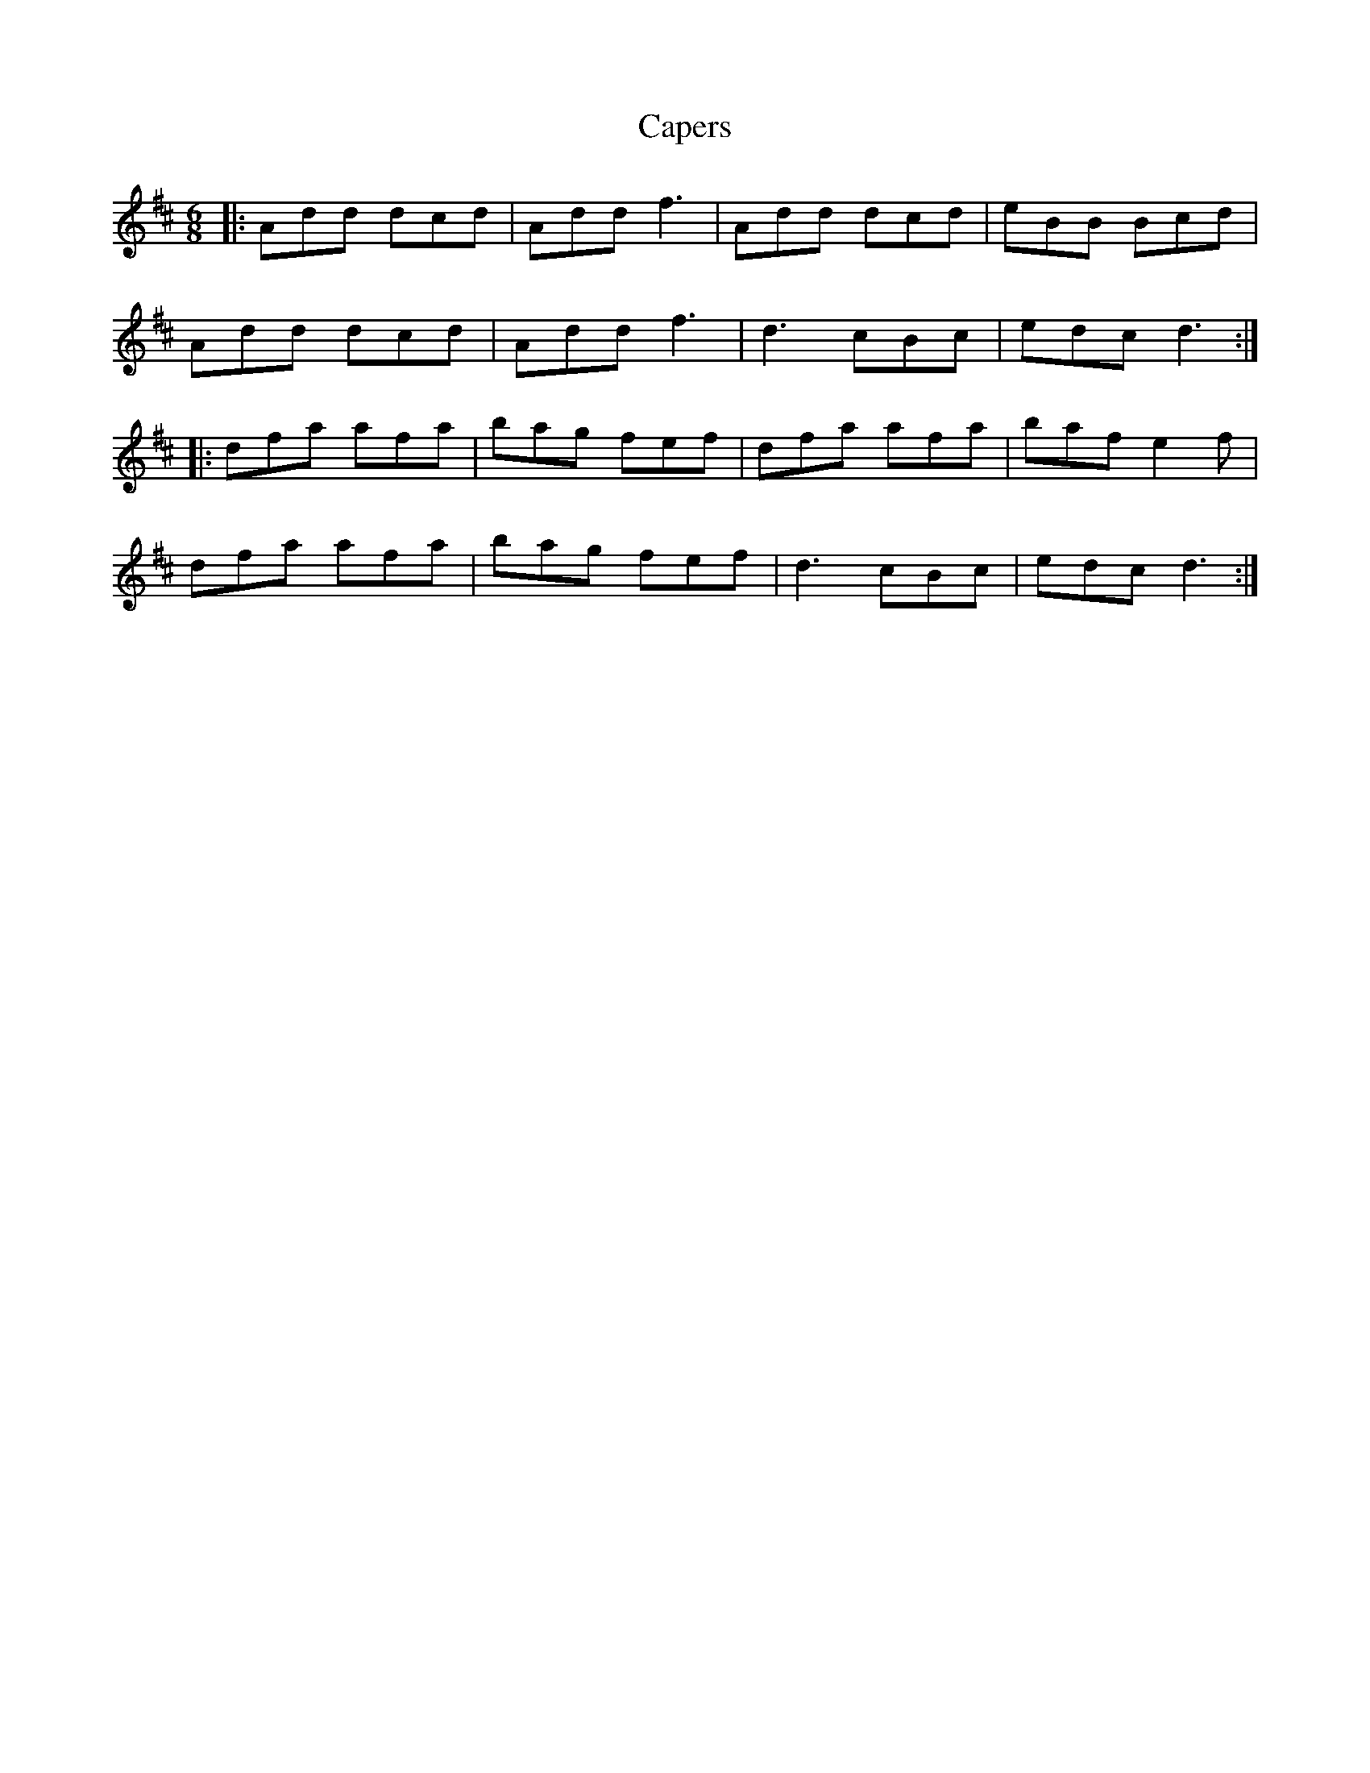 X: 6061
T: Capers
R: jig
M: 6/8
K: Dmajor
|:Add dcd|Add f3|Add dcd|eBB Bcd|
Add dcd|Add f3|d3 cBc|edc d3:|
|:dfa afa|bag fef|dfa afa|baf e2f|
dfa afa|bag fef|d3 cBc|edc d3:|

